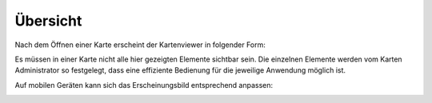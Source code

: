 .. sectnum::
    :start: 1

Übersicht
=========

Nach dem Öffnen einer Karte erscheint der Kartenviewer in folgender Form:

.. image:: img/viewer1.png


Es müssen in einer Karte nicht alle hier gezeigten Elemente sichtbar sein. Die einzelnen Elemente werden vom Karten Administrator so festgelegt,
dass eine effiziente Bedienung für die jeweilige Anwendung möglich ist. 

Auf mobilen Geräten kann sich das Erscheinungsbild entsprechend anpassen:

.. image:: img/viewer2.png